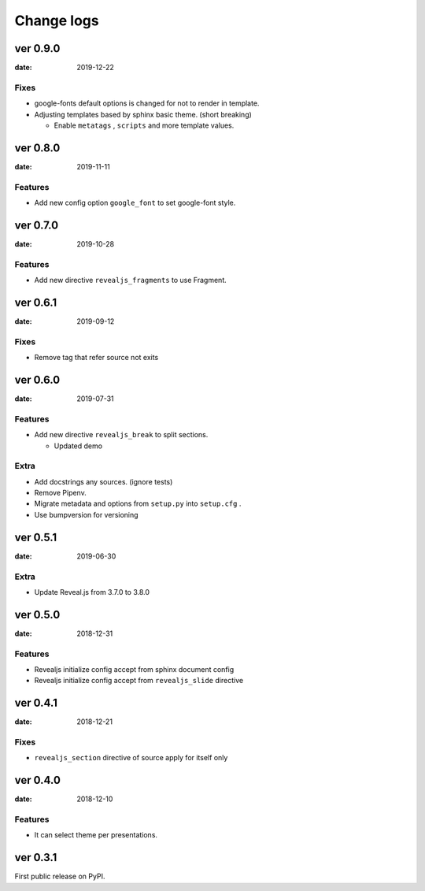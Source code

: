 ===========
Change logs
===========

ver 0.9.0
=========

:date: 2019-12-22

Fixes
-----

* google-fonts default options is changed for not to render in template.
* Adjusting templates based by sphinx basic theme. (short breaking)

  * Enable ``metatags`` , ``scripts`` and more template values.

ver 0.8.0
=========

:date: 2019-11-11

Features
--------

* Add new config option ``google_font`` to set google-font style.

ver 0.7.0
=========

:date: 2019-10-28

Features
--------

* Add new directive ``revealjs_fragments`` to use Fragment.

ver 0.6.1
=========

:date: 2019-09-12

Fixes
-----

* Remove tag that refer source not exits

ver 0.6.0
=========

:date: 2019-07-31

Features
--------

* Add new directive ``revealjs_break`` to split sections.

  * Updated demo

Extra
-----

* Add docstrings any sources. (ignore tests)
* Remove Pipenv.
* Migrate metadata and options from ``setup.py`` into ``setup.cfg`` .
* Use bumpversion for versioning

ver 0.5.1
=========

:date: 2019-06-30

Extra
-----

* Update Reveal.js from 3.7.0 to 3.8.0


ver 0.5.0
=========

:date: 2018-12-31

Features
--------

* Revealjs initialize config accept from sphinx document config
* Revealjs initialize config accept from ``revealjs_slide`` directive


ver 0.4.1
=========

:date: 2018-12-21

Fixes
-----

* ``revealjs_section`` directive of source apply for itself only

ver 0.4.0
=========

:date: 2018-12-10

Features
--------

* It can select theme per presentations.


ver 0.3.1
=========

First public release on PyPI.
